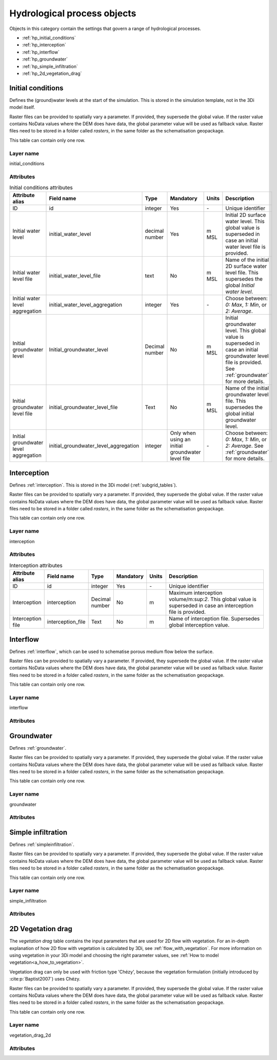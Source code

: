 .. _hydrological_processes_objects:

Hydrological process objects
============================

Objects in this category contain the settings that govern a range of hydrological processes.

* :ref:`hp_initial_conditions`
* :ref:`hp_interception`
* :ref:`hp_interflow`
* :ref:`hp_groundwater`
* :ref:`hp_simple_infiltration`
* :ref:`hp_2d_vegetation_drag`

.. _hp_initial_conditions:

Initial conditions
------------------

Defines the (ground)water levels at the start of the simulation. This is stored in the simulation template, not in the 3Di model itself.

Raster files can be provided to spatially vary a parameter. If provided, they supersede the global value. If the raster value contains NoData values where the DEM does have data, the global parameter value will be used as fallback value. Raster files need to be stored in a folder called *rasters*, in the same folder as the schematisation geopackage.

This table can contain only one row.

Layer name
^^^^^^^^^^

initial_conditions

Attributes
^^^^^^^^^^

.. list-table:: Initial conditions attributes
   :widths: 6 4 4 2 4 30
   :header-rows: 1

   * - Attribute alias
     - Field name
     - Type
     - Mandatory
     - Units
     - Description
   * - ID
     - id
     - integer
     - Yes
     - \-
     - Unique identifier
   * - Initial water level
     - initial_water_level
     - decimal number
     - Yes
     - m MSL
     - Initial 2D surface water level. This global value is superseded in case an initial water level file is provided.
   * - Initial water level file
     - initial_water_level_file
     - text
     - No
     - m MSL
     - Name of the initial 2D surface water level file. This supersedes the global *Initial water level*.
   * - Initial water level aggregation
     - initial_water_level_aggregation
     - integer
     - Yes
     - \-
     - Choose between: *0: Max*, *1: Min*, or *2: Average*.
   * - Initial groundwater level
     - Initial_groundwater_level
     - Decimal number
     - No
     - m MSL
     - Initial groundwater level. This global value is superseded in case an initial groundwater level file is provided. See :ref:`groundwater` for more details.
   * - Initial groundwater level file
     - initial_groundwater_level_file
     - Text
     - No
     - m MSL
     - Name of the initial groundwater level file. This supersedes the global initial groundwater level.
   * - Initial groundwater level aggregation
     - initial_groundwater_level_aggregation
     - integer
     - Only when using an initial groundwater level file
     - \-
     - Choose between: *0: Max*, *1: Min*, or *2: Average*. See :ref:`groundwater` for more details.

.. _hp_interception:

Interception
------------

Defines :ref:`interception`. This is stored in the 3Di model (:ref:`subgrid_tables`).

Raster files can be provided to spatially vary a parameter. If provided, they supersede the global value. If the raster value contains NoData values where the DEM does have data, the global parameter value will be used as fallback value. Raster files need to be stored in a folder called *rasters*, in the same folder as the schematisation geopackage.

This table can contain only one row.

Layer name
^^^^^^^^^^

interception

Attributes
^^^^^^^^^^

.. list-table:: Interception attributes
   :widths: 6 4 4 2 4 30
   :header-rows: 1

   * - Attribute alias
     - Field name
     - Type
     - Mandatory
     - Units
     - Description
   * - ID
     - id
     - integer
     - Yes
     - \-
     - Unique identifier
   * - Interception
     - interception
     - Decimal number
     - No
     - m
     - Maximum interception volume/m:sup:`2`. This global value is superseded in case an interception file is provided.
   * - Interception file
     - interception_file
     - Text
     - No
     - m
     - Name of interception file. Supersedes global interception value.

.. _hp_interflow:

Interflow
---------

Defines :ref:`interflow`, which can be used to schematise porous medium flow below the surface.

Raster files can be provided to spatially vary a parameter. If provided, they supersede the global value. If the raster value contains NoData values where the DEM does have data, the global parameter value will be used as fallback value. Raster files need to be stored in a folder called *rasters*, in the same folder as the schematisation geopackage.

This table can contain only one row.

Layer name
^^^^^^^^^^

interflow

Attributes
^^^^^^^^^^

.. list-table:: Interflow attributes
   :widths: 20 20 15 10 10 40 20
   :header-rows: 1

   * - Attribute
     - Field name
     - Type
     - Mandatory
     - Units
     - Description
   * - ID
     - id
     - Integer
     - Yes
     - \-
     - Unique identifier.
   * - Interflow type
     - interflow_type
     - Integer
     - Yes
     - \-
     - Choose between: (0) No interflow, (1) Local deepest point scaled porosity, (2) Global deepest point scaled porosity, (3) Local deepest point constant porosity, (4) Global deepest point constant porosity.
   * - Impervious layer elevation
     - impervious_layer_elevation
     - decimal number
     - Yes
     - m
     - Depth of impervious layer below lowest pixel. Value has to be greater than 0.
     - Impervious layer
   * - Porosity
     - porosity
     - decimal number
     - Yes
     - \-
     - Porosity value of the interflow layer. It should be a value between 0 and 1. This global value is superseded in case a porosity file is provided.
   * - Porosity file
     - porosity_file
     - Text
     - Yes
     - \-
     - Name of the porosity file. This supersedes any global porosity value.
   * - Porosity layer thickness
     - porosity_layer_thickness
     - decimal number
     - Only if using interflow type *(1) Local deepest point scaled porosity* or *(2) Global deepest point scaled porosity*.
     - m
     - Thickness of the porosity layer relative to the DEM.
   * - Hydraulic conductivity
     - hydraulic_conductivity
     - decimal number
     - Yes
     - m/d
     - Hydraulic conductivity value. This global value is superseded in case a hydraulic conductivity file is provided.
   * - Hydraulic conductivity file
     - hydraulic_conductivity_file
     - text
     - No
     - m/day
     - Name of the hydraulic conductivity file. This supersedes any global hydraulic conductivity value.

.. _hp_groundwater:

Groundwater
-----------

Defines :ref:`groundwater`.

Raster files can be provided to spatially vary a parameter. If provided, they supersede the global value. If the raster value contains NoData values where the DEM does have data, the global parameter value will be used as fallback value. Raster files need to be stored in a folder called *rasters*, in the same folder as the schematisation geopackage.

This table can contain only one row.

Layer name
^^^^^^^^^^

groundwater

Attributes
^^^^^^^^^^

.. list-table:: Groundwater attributes
   :widths: 20 20 15 10 10 40 20
   :header-rows: 1

   * - Attribute
     - Field name
     - Type
     - Mandatory
     - Units
     - Description
   * - ID
     - id
     - Integer
     - Yes
     - \-
     - Unique identifier.
   * - Impervious layer level
     - Impervious_layer_level
     - Decimal number
     - Yes
     - m MSL
     - Level of the impervious layer that acts as the bottom (and thus boundary) of the groundwater layer.
   * - Impervious layer level file
     - Impervious_layer_level_file
     - Text
     - No
     - m MSL
     - Name of the impervious layer level file
   * - Impervious layer level aggregation
     - Impervious_layer_level_aggregation
     - Integer
     - No
     - \-
     - Choose between: *0: Maximum*, *1: Minimum*, and *2: Average*.
   * - Phreatic storage capacity
     - phreatic_storage_capacity
     - Decimal number
     - Yes
     - \-
     - The potential storage in the saturated zone (= porosity). The phreatic storage capacity is described by a value between 0 and 1.
   * - Phreatic storage capacity file
     - phreatic_storage_capacity_file
     - Text
     - No
     - \-
     - Name of the phreatic storage capacity file.
   * - Phreatic storage capacity aggregation
     - phreatic_storage_capacity_aggregation
     - Integer
     - No
     - \-
     - Choose between: *0: Maximum*, *1: Minimum*, and *2: Average*.
   * - Hydraulic conductivity
     - hydraulic_conductivity
     - Decimal number
     - Yes
     - m/d
     - Darcy coefficient.
   * - Hydraulic conductivity file
     - hydraulic_conductivity_file
     - Text
     - No
     - m/day
     - Name of the groundwater hydraulic conductivity file
   * - Hydraulic conductivity aggregation
     - hydraulic_conductivity_aggregation
     - Integer
     - No
     - \-
     - Choose between: *0: Maximum*, *1: Minimum*, and *2: Average*.
   * - Initial infiltration rate
     - initial_infiltration_rate
     - Decimal number
     - Yes
     - mm/day
     - The initial infiltration rate for Horton-based infiltration. For more information, see :ref:`grwhortoninfiltration`.
   * - Initial infiltration rate file
     - initial_infiltration_rate_file
     - Text
     - No
     - mm/day
     - Name of the initial infiltration rate file
   * - Initial infiltration rate type
     - initial_infiltration_rate_type
     - Integer
     - No
     - \-
     - Choose between: *0: Maximum*, *1: Minimum*, and *2: Average*.
   * - Equilibrium infiltration rate
     - equilibrium_infiltration_rate
     - Decimal number
     - No
     - mm/day
     - The equilibrium infiltration rate for Horton-based infiltration. For more information, see :ref:`grwhortoninfiltration`.
   * - Equilibrium infiltration rate file
     - equilibrium_infiltration_rate_file
     - Text
     - No
     - mm/day
     - Name of equilibrium infiltration rate file. For more information, see :ref:`grwhortoninfiltration`.
   * - Equilibrium infiltration rate aggregation
     - equilibrium_infiltration_rate_aggregation
     - Integer
     - Yes
     - \-
     - Choose between: *0: Maximum*, *1: Minimum*, and *2: Average*.
   * - Infiltration decay period
     - infiltration_decay_period
     - Decimal number
     - Yes
     - days
     - Period in which the infiltration rate decays to an equilibrium for Horton-based infiltration.
   * - Infiltration decay period file
     - infiltration_decay_period_file
     - Text
     - No
     - days
     - Name of the infiltration decay period file.
   * - Infiltration decay period aggregation
     - infiltration_decay_period_aggregation
     - Integer
     - No
     - \-
     - Choose between: *0: Maximum*, *1: Minimum*, and *2: Average*.
   * - Leakage
     - leakage
     - Decimal number
     - Yes
     - mm/day
     - The bottom boundary condition (constant in time) that describes the leakage to or seepage from deeper groundwater layers.
   * - Leakage file
     - leakage_file
     - Text
     - No
     - mm/day
     - Name of the leakage file.

.. _hp_simple_infiltration:

Simple infiltration
-------------------

Defines :ref:`simpleinfiltration`. 

Raster files can be provided to spatially vary a parameter. If provided, they supersede the global value. If the raster value contains NoData values where the DEM does have data, the global parameter value will be used as fallback value. Raster files need to be stored in a folder called *rasters*, in the same folder as the schematisation geopackage.

This table can contain only one row.

Layer name
^^^^^^^^^^

simple_infiltration

Attributes
^^^^^^^^^^

.. list-table:: Simple infiltration attributes
   :widths: 20 20 15 10 10 40 20
   :header-rows: 1

   * - Attribute
     - Field name
     - Type
     - Mandatory
     - Units
     - Description
   * - ID
     - id
     - Integer
     - Yes
     - \-
     - Unique identifier.
   * - Infiltration rate
     - infiltration_rate
     - Decimal number
     - Yes
     - mm/d
     - Infiltration rate.  This global value is superseded in case an infiltration rate file is provided.
   * - Infiltration rate file
     - infiltration_rate_file
     - Text
     - No
     - mm/d
     - Name of the infiltration rate file. This supersedes the global infiltration rate.
   * - Infiltration surface option
     - infiltration_surface_option
     - Integer
     - Yes
     - \-
     - Sets how the infiltration works in 2D cells. Choose between *0: Whole surface when raining* (only wet pixels when dry), *1: Always whole surface*, *2: Only wet surface*.
   * - Max. infiltration volume
     - max_infiltration_volume
     - Decimal number
     - No
     - m
     - Maximum infiltration volume (m:sup:`3`/m:sup:`2`). Once this volume has been reached in a cell, there will be no more infiltration in that cell. This global value is superseded in case a maximum infiltration volume file is provided.
   * - Max. infiltration volume file
     - max_infiltration_volume_file
     - Text
     - No
     - m
     - Name of the maximum infiltration volume file. This superseeds the global maximum infiltration volume.

.. _hp_2d_vegetation_drag:

2D Vegetation drag
------------------

The *vegetation drag* table contains the input parameters that are used for 2D flow with vegetation. For an in-depth explanation of how 2D flow with vegetation is calculated by 3Di, see :ref:`flow_with_vegetation`. For more information on using vegetation in your 3Di model and choosing the right parameter values, see :ref:`How to model vegetation<a_how_to_vegetation>`.

Vegetation drag can only be used with friction type 'Chézy', because the vegetation formulation (initially introduced by :cite:p:`Baptist2007`) uses Chézy. 

Raster files can be provided to spatially vary a parameter. If provided, they supersede the global value. If the raster value contains NoData values where the DEM does have data, the global parameter value will be used as fallback value. Raster files need to be stored in a folder called *rasters*, in the same folder as the schematisation geopackage.

This table can contain only one row.

Layer name
^^^^^^^^^^

vegetation_drag_2d

Attributes
^^^^^^^^^^

.. list-table:: Simple infiltration attributes
   :widths: 20 20 15 10 10 40 20
   :header-rows: 1

   * - Attribute
     - Field name
     - Type
     - Mandatory
     - Units
     - Description
   * - ID
     - id
     - Integer
     - Yes
     - \-
     - Unique identifier.
   * - Vegetation height
     - vegetation_height
     - Decimal number
     - Yes
     - m
     - Height of the vegetation, i.e. the length of the plant stems. This global value is superseded in case a vegetation height file is provided.
   * - Vegetation height file
     - vegetation_height_file
     - Text
     - No
     - m
     - Name of the vegetation height file. This supersedes any global vegetation height.
   * - Vegetation stem count
     - vegetation_stem_count
     - Integer
     - Yes
     - #/m\ :sup:`2`
     - Density of plant stems. This global value is superseded in case a vegetation stem count file is provided.
   * - Vegetation stem count file
     - vegetation_stem_count_file
     - Text
     - No
     - #/m\ :sup:`2`
     - Name of the vegetation stem count file. This supersedes any global vegetation stem count.
   * - Vegetation stem diameter
     - vegetation_stem_diameter
     - Decimal number
     - Yes
     - m
     - Mean diameter of plant stems. This global value is superseded in case a vegetation stem diameter file is provided.
   * - Vegetation stem diameter file
     - vegetation_stem_diameter_file
     - Text
     - No
     - m
     - Name of the vegetation stem diameter file. This supersedes any global vegetation stem diameter value.
   * - Vegetation drag coefficient
     - vegetation_drag_coefficient
     - Decimal number
     - Yes
     - \-
     - Coefficient to linearly scale the drag that vegetation exerts on the water. The drag resulting from vegetation is different for each situation. A large share of this variation is captured by choosing the correct values for vegetation height, stem count, and stem diameter. The drag coefficient can be used to account for the other factors that affect the drag. The drag coefficient can also be used as a calibration parameter. This global value is superseded in case a vegetation drag coefficient file is provided.
   * - Vegetation drag coefficient file
     - vegetation_drag_coefficient_file
     - Text
     - No
     - \-
     - Name of the vegetation drag coefficient file. This supersedes any global vegetation drag coefficient.
